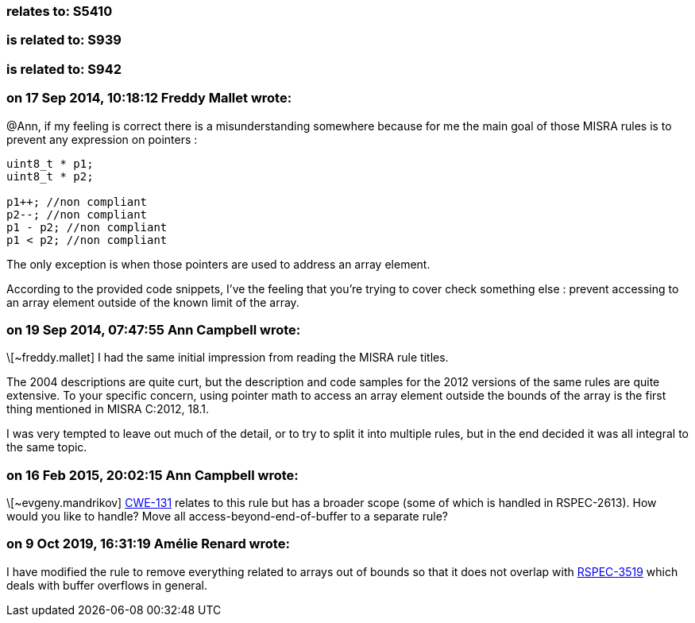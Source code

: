 === relates to: S5410

=== is related to: S939

=== is related to: S942

=== on 17 Sep 2014, 10:18:12 Freddy Mallet wrote:
@Ann, if my feeling is correct there is a misunderstanding somewhere because for me the main goal of those MISRA rules is to prevent any expression on pointers :

----
uint8_t * p1;
uint8_t * p2;

p1++; //non compliant
p2--; //non compliant
p1 - p2; //non compliant
p1 < p2; //non compliant
----

The only exception is when those pointers are used to address an array element.


According to the provided code snippets, I've the feeling that you're trying to cover check something else : prevent accessing to an array element outside of the known limit of the array. 

=== on 19 Sep 2014, 07:47:55 Ann Campbell wrote:
\[~freddy.mallet] I had the same initial impression from reading the MISRA rule titles. 


The 2004 descriptions are quite curt, but the description and code samples for the 2012 versions of the same rules are quite extensive. To your specific concern, using pointer math to access an array element outside the bounds of the array is the first thing mentioned in MISRA C:2012, 18.1.


I was very tempted to leave out much of the detail, or to try to split it into multiple rules, but in the end decided it was all integral to the same topic.

=== on 16 Feb 2015, 20:02:15 Ann Campbell wrote:
\[~evgeny.mandrikov] http://cwe.mitre.org/data/definitions/131[CWE-131] relates to this rule but has a broader scope (some of which is handled in RSPEC-2613). How would you like to handle? Move all access-beyond-end-of-buffer to a separate rule?

=== on 9 Oct 2019, 16:31:19 Amélie Renard wrote:
I have modified the rule to remove everything related to arrays out of bounds so that it does not overlap with https://jira.sonarsource.com/browse/RSPEC-3519[RSPEC-3519] which deals with buffer overflows in general.


